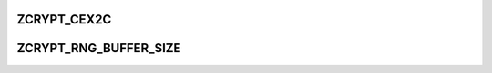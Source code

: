 .. -*- coding: utf-8; mode: rst -*-
.. src-file: drivers/s390/crypto/zcrypt_api.h

.. _`zcrypt_cex2c`:

ZCRYPT_CEX2C
============

.. c:function::  ZCRYPT_CEX2C()

.. _`zcrypt_rng_buffer_size`:

ZCRYPT_RNG_BUFFER_SIZE
======================

.. c:function::  ZCRYPT_RNG_BUFFER_SIZE()

    and stored in a page. Be careful when increasing this buffer due to size limitations for AP requests.

.. This file was automatic generated / don't edit.

